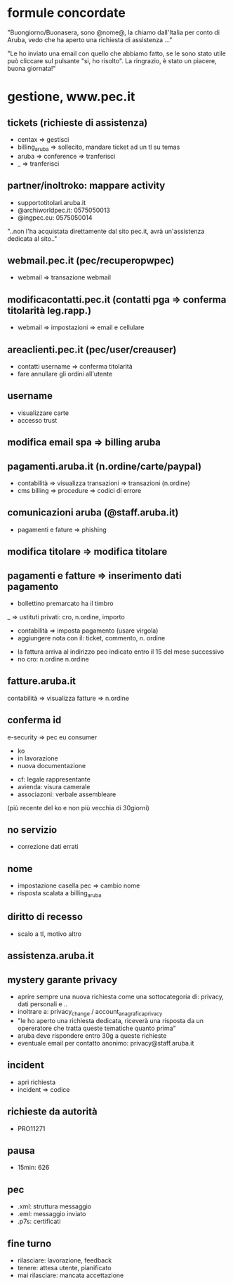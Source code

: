 * formule concordate

"Buongiorno/Buonasera, sono @nome@, la chiamo dall'Italia per conto di Aruba, vedo che ha aperto una richiesta di assistenza ..."

"Le ho inviato una email con quello che abbiamo fatto, se le sono stato utile può cliccare sul pulsante "si, ho risolto".
La ringrazio, è stato un piacere, buona giornata!"


* gestione, www.pec.it
** tickets (richieste di assistenza)

- centax => gestisci
- billing_aruba => sollecito, mandare ticket ad un tl su temas
- aruba => conference => tranferisci
- _ => tranferisci


** partner/inoltroko: mappare activity

- supportotitolari.aruba.it
- @archiworldpec.it: 0575050013
- @ingpec.eu: 0575050014
"..non l'ha acquistata direttamente dal sito pec.it, avrà un'assistenza dedicata al sito.."


** webmail.pec.it (pec/recuperopwpec)

- webmail => transazione webmail


** modificacontatti.pec.it (contatti pga => conferma titolarità leg.rapp.)

- webmail => impostazioni => email e cellulare


** areaclienti.pec.it (pec/user/creauser)

- contatti username => conferma titolarità
- fare annullare gli ordini all'utente


** username

- visualizzare carte
- accesso trust


** modifica email spa => billing aruba


** pagamenti.aruba.it (n.ordine/carte/paypal)

- contabilità => visualizza transazioni => transazioni (n.ordine)
- cms billing => procedure => codici di errore


** comunicazioni aruba (@staff.aruba.it)

- pagamenti e fature => phishing


** modifica titolare => modifica titolare


** pagamenti e fatture => inserimento dati pagamento

- bollettino premarcato ha il timbro
_ => ustituti privati: cro, n.ordine, importo


- contabilità => imposta pagamento (usare virgola)
- aggiungere nota con il: ticket, commento, n. ordine


- la fattura arriva al indirizzo peo indicato entro il 15 del mese successivo
- no cro: n.ordine n.ordine


** fatture.aruba.it

contabilità => visualizza fatture => n.ordine


** conferma id

e-security => pec eu consumer
- ko
- in lavorazione
- nuova documentazione


- cf: legale rappresentante
- avienda: visura camerale
- associazoni: verbale assembleare
(più recente del ko e non più vecchia di 30giorni)


** no servizio

- correzione dati errati


** nome

- impostazione casella pec => cambio nome
- risposta scalata a billing_aruba


** diritto di recesso

- scalo a tl, motivo altro


** assistenza.aruba.it


** mystery garante privacy

- aprire sempre una nuova richiesta come una sottocategoria di: privacy, dati personali e ..
- inoltrare a: privacy_change / account_anagrafica_privacy
- "le ho aperto una richiesta dedicata, riceverà una risposta da un opereratore che tratta queste tematiche quanto prima"
- aruba deve rispondere entro 30g a queste richieste
- eventuale email per contatto anonimo: privacy@staff.aruba.it

** incident

- apri richiesta
- incident => codice


** richieste da autorità

- PRO11271


** pausa

- 15min: 626


** pec

- .xml: struttura messaggio
- .eml: messaggio inviato
- .p7s: certificati


** fine turno

- rilasciare: lavorazione, feedback
- tenere: attesa utente, pianificato
- mai rilasciare: mancata accettazione



